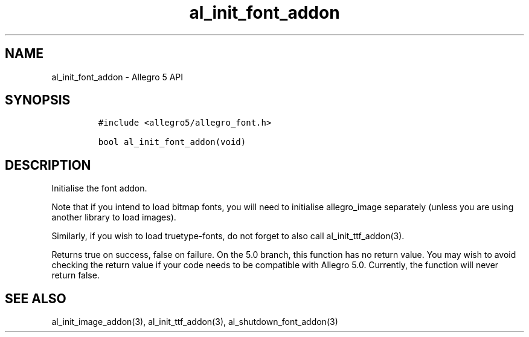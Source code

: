.\" Automatically generated by Pandoc 3.1.3
.\"
.\" Define V font for inline verbatim, using C font in formats
.\" that render this, and otherwise B font.
.ie "\f[CB]x\f[]"x" \{\
. ftr V B
. ftr VI BI
. ftr VB B
. ftr VBI BI
.\}
.el \{\
. ftr V CR
. ftr VI CI
. ftr VB CB
. ftr VBI CBI
.\}
.TH "al_init_font_addon" "3" "" "Allegro reference manual" ""
.hy
.SH NAME
.PP
al_init_font_addon - Allegro 5 API
.SH SYNOPSIS
.IP
.nf
\f[C]
#include <allegro5/allegro_font.h>

bool al_init_font_addon(void)
\f[R]
.fi
.SH DESCRIPTION
.PP
Initialise the font addon.
.PP
Note that if you intend to load bitmap fonts, you will need to
initialise allegro_image separately (unless you are using another
library to load images).
.PP
Similarly, if you wish to load truetype-fonts, do not forget to also
call al_init_ttf_addon(3).
.PP
Returns true on success, false on failure.
On the 5.0 branch, this function has no return value.
You may wish to avoid checking the return value if your code needs to be
compatible with Allegro 5.0.
Currently, the function will never return false.
.SH SEE ALSO
.PP
al_init_image_addon(3), al_init_ttf_addon(3), al_shutdown_font_addon(3)
